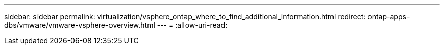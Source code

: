 ---
sidebar: sidebar 
permalink: virtualization/vsphere_ontap_where_to_find_additional_information.html 
redirect: ontap-apps-dbs/vmware/vmware-vsphere-overview.html 
---
= 
:allow-uri-read: 


